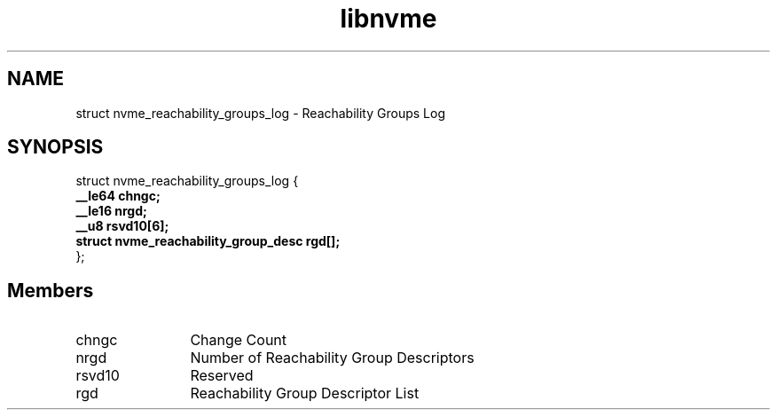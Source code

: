 .TH "libnvme" 9 "struct nvme_reachability_groups_log" "April 2025" "API Manual" LINUX
.SH NAME
struct nvme_reachability_groups_log \- Reachability Groups Log
.SH SYNOPSIS
struct nvme_reachability_groups_log {
.br
.BI "    __le64 chngc;"
.br
.BI "    __le16 nrgd;"
.br
.BI "    __u8 rsvd10[6];"
.br
.BI "    struct nvme_reachability_group_desc     rgd[];"
.br
.BI "
};
.br

.SH Members
.IP "chngc" 12
Change Count
.IP "nrgd" 12
Number of Reachability Group Descriptors
.IP "rsvd10" 12
Reserved
.IP "rgd" 12
Reachability Group Descriptor List
